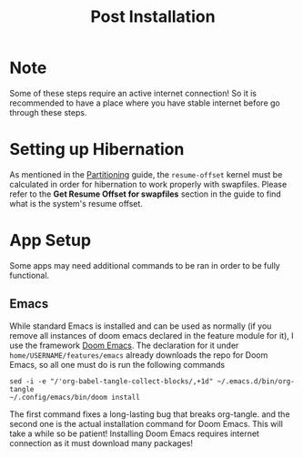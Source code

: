 #+title: Post Installation

* Note
Some of these steps require an active internet connection! So it is recommended to have a place where you have stable internet before go through these steps.

* Setting up Hibernation
As mentioned in the [[file:partitioning.org][Partitioning]] guide, the =resume-offset= kernel must be calculated in order for hibernation to work properly with swapfiles. Please refer to the *Get Resume Offset for swapfiles* section in the guide to find what is the system's resume offset.

* App Setup
Some apps may need additional commands to be ran in order to be fully functional.

** Emacs
While standard Emacs is installed and can be used as normally (if you remove all instances of doom emacs declared in the feature module for it), I use the framework [[https://github.com/doomemacs/doomemacs][Doom Emacs]]. The declaration for it under =home/USERNAME/features/emacs= already downloads the repo for Doom Emacs, so all one must do is run the following commands
#+begin_src shell
sed -i -e "/'org-babel-tangle-collect-blocks/,+1d" ~/.emacs.d/bin/org-tangle
~/.config/emacs/bin/doom install
#+end_src
The first command fixes a long-lasting bug that breaks org-tangle. and the second one is the actual installation command for Doom Emacs. This will take a while so be patient! Installing Doom Emacs requires internet connection as it must download many packages!
